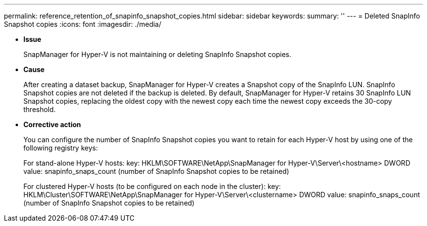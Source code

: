 ---
permalink: reference_retention_of_snapinfo_snapshot_copies.html
sidebar: sidebar
keywords: 
summary: ''
---
= Deleted SnapInfo Snapshot copies
:icons: font
:imagesdir: ./media/

* *Issue*
+
SnapManager for Hyper-V is not maintaining or deleting SnapInfo Snapshot copies.

* *Cause*
+
After creating a dataset backup, SnapManager for Hyper-V creates a Snapshot copy of the SnapInfo LUN. SnapInfo Snapshot copies are not deleted if the backup is deleted. By default, SnapManager for Hyper-V retains 30 SnapInfo LUN Snapshot copies, replacing the oldest copy with the newest copy each time the newest copy exceeds the 30-copy threshold.

* *Corrective action*
+
You can configure the number of SnapInfo Snapshot copies you want to retain for each Hyper-V host by using one of the following registry keys:
+
For stand-alone Hyper-V hosts: key: HKLM\SOFTWARE\NetApp\SnapManager for Hyper-V\Server\<hostname> DWORD value: snapinfo_snaps_count (number of SnapInfo Snapshot copies to be retained)
+
For clustered Hyper-V hosts (to be configured on each node in the cluster): key: HKLM\Cluster\SOFTWARE\NetApp\SnapManager for Hyper-V\Server\<clustername> DWORD value: snapinfo_snaps_count (number of SnapInfo Snapshot copies to be retained)

